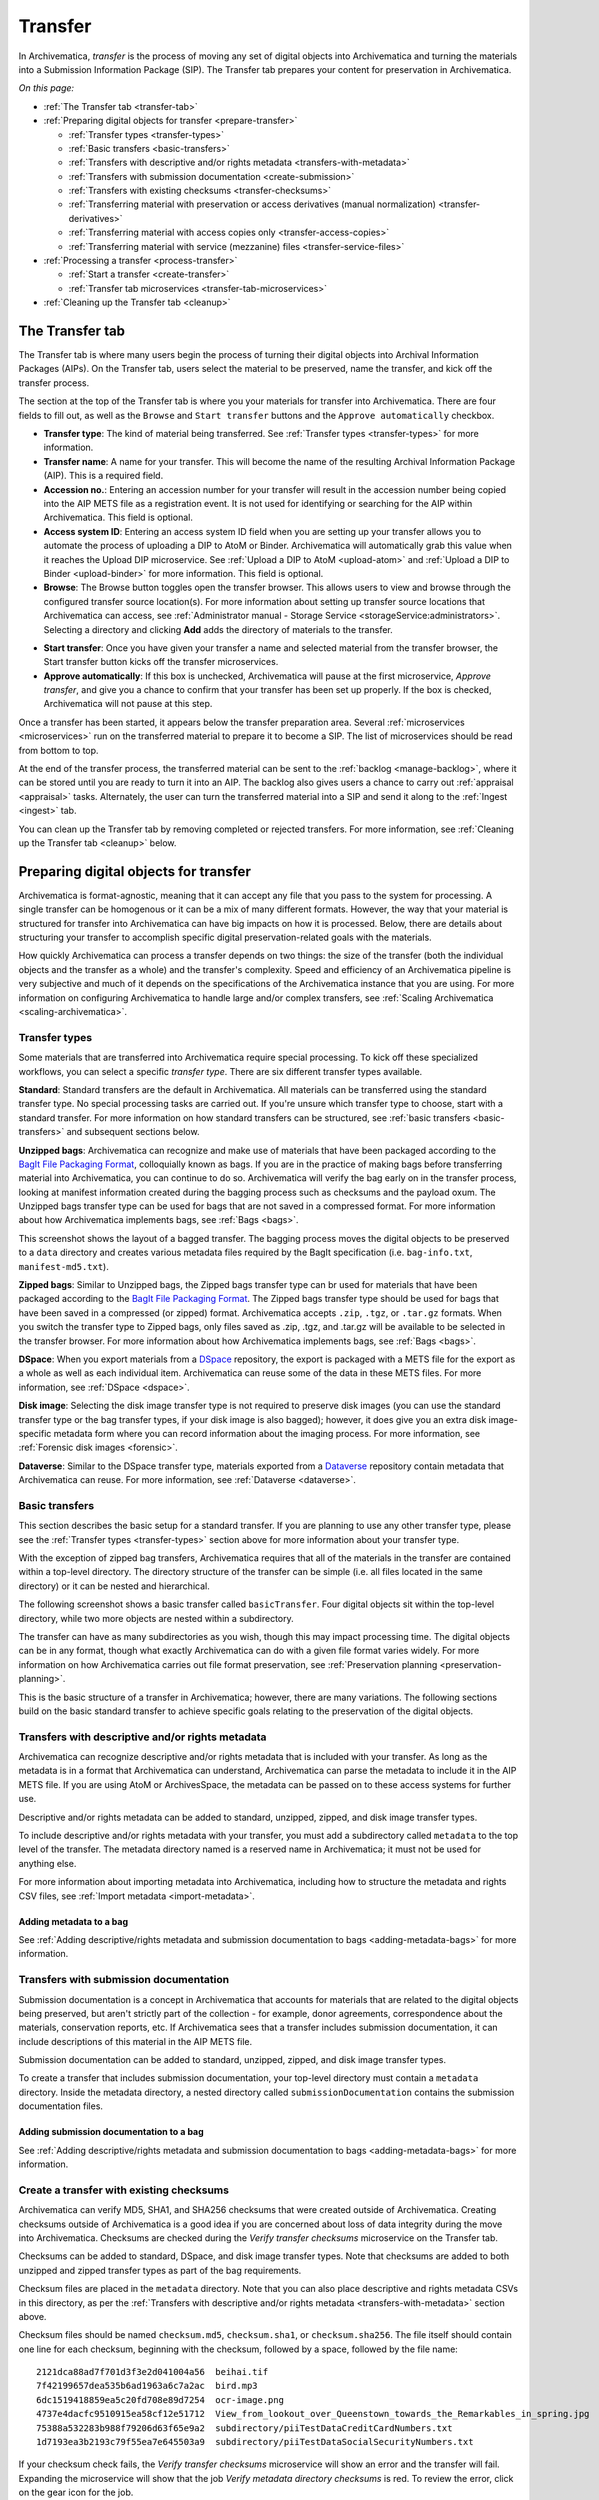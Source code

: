 .. _transfer:

========
Transfer
========

In Archivematica, *transfer* is the process of moving any set of digital objects
into Archivematica and turning the materials into a Submission Information
Package (SIP). The Transfer tab prepares your content for preservation in
Archivematica.

*On this page:*

* :ref:`The Transfer tab <transfer-tab>`

* :ref:`Preparing digital objects for transfer <prepare-transfer>`

  * :ref:`Transfer types <transfer-types>`
  * :ref:`Basic transfers <basic-transfers>`
  * :ref:`Transfers with descriptive and/or rights metadata <transfers-with-metadata>`
  * :ref:`Transfers with submission documentation <create-submission>`
  * :ref:`Transfers with existing checksums <transfer-checksums>`
  * :ref:`Transferring material with preservation or access derivatives (manual normalization) <transfer-derivatives>`
  * :ref:`Transferring material with access copies only <transfer-access-copies>`
  * :ref:`Transferring material with service (mezzanine) files <transfer-service-files>`

* :ref:`Processing a transfer <process-transfer>`

  * :ref:`Start a transfer <create-transfer>`
  * :ref:`Transfer tab microservices <transfer-tab-microservices>`

* :ref:`Cleaning up the Transfer tab <cleanup>`

.. _transfer-tab:

The Transfer tab
----------------

The Transfer tab is where many users begin the process of turning their digital
objects into Archival Information Packages (AIPs). On the Transfer tab, users
select the material to be preserved, name the transfer, and kick off the
transfer process.

.. image:: images/transfer-tab.*
   :align: center
   :width: 80%
   :alt: The Transfer tab is where transfers into Archivematica begin.

The section at the top of the Transfer tab is where you your materials for
transfer into Archivematica. There are four fields to fill out, as well as the
``Browse`` and ``Start transfer`` buttons and the ``Approve automatically``
checkbox.

* **Transfer type**: The kind of material being transferred. See :ref:`Transfer
  types <transfer-types>` for more information.
* **Transfer name**: A name for your transfer. This will become the name of the
  resulting Archival Information Package (AIP). This is a required field.
* **Accession no.**: Entering an accession number for your transfer will result
  in the accession number being copied into the AIP METS file as a registration
  event. It is not used for identifying or searching for the AIP within
  Archivematica. This field is optional.
* **Access system ID**: Entering an access system ID field when you are setting
  up your transfer allows you to automate the process of uploading a DIP to AtoM
  or Binder. Archivematica will automatically grab this value when it reaches
  the Upload DIP microservice. See :ref:`Upload a DIP to AtoM <upload-atom>` and
  :ref:`Upload a DIP to Binder <upload-binder>` for more information. This field
  is optional.
* **Browse**: The Browse button toggles open the transfer browser. This allows
  users to view and browse through the configured transfer source location(s).
  For more information about setting up transfer source locations that
  Archivematica can access, see :ref:`Administrator manual - Storage Service
  <storageService:administrators>`. Selecting a directory and clicking **Add**
  adds the directory of materials to the transfer.

.. image:: images/transfer-browser.*
   :align: center
   :width: 80%
   :alt: Clicking on the Browse button opens the transfer browser, a list of directories and files available for transfer into Archivematica

* **Start transfer**: Once you have given your transfer a name and selected
  material from the transfer browser, the Start transfer button kicks off the
  transfer microservices.
* **Approve automatically**: If this box is unchecked, Archivematica will pause
  at the first microservice, *Approve transfer*, and give you a chance to
  confirm that your transfer has been set up properly. If the box is checked,
  Archivematica will not pause at this step.

Once a transfer has been started, it appears below the transfer preparation
area. Several :ref:`microservices <microservices>` run on the transferred
material to prepare it to become a SIP. The list of microservices should be read
from bottom to top.

.. image:: images/transfer-microservices-1.8.*
   :align: center
   :width: 80%
   :alt: Image shows the many microservices that run on a standard transfer in Archivematica 1.8

At the end of the transfer process, the transferred material can be sent to the
:ref:`backlog <manage-backlog>`, where it can be stored until you are ready to
turn it into an AIP. The backlog also gives users a chance to carry out
:ref:`appraisal <appraisal>` tasks. Alternately, the user can turn the
transferred material into a SIP and send it along to the :ref:`Ingest <ingest>`
tab.

You can clean up the Transfer tab by removing completed or rejected transfers.
For more information, see :ref:`Cleaning up the Transfer tab <cleanup>` below.

.. _prepare-transfer:

Preparing digital objects for transfer
--------------------------------------

Archivematica is format-agnostic, meaning that it can accept any file that you
pass to the system for processing. A single transfer can be homogenous or it can
be a mix of many different formats. However, the way that your material is
structured for transfer into Archivematica can have big impacts on how it is
processed. Below, there are details about structuring your transfer to
accomplish specific digital preservation-related goals with the materials.

How quickly Archivematica can process a transfer depends on two things: the size
of the transfer (both the individual objects and the transfer as a whole) and
the transfer's complexity. Speed and efficiency of an Archivematica pipeline is
very subjective and much of it depends on the specifications of the
Archivematica instance that you are using. For more information on configuring
Archivematica to handle large and/or complex transfers, see :ref:`Scaling
Archivematica <scaling-archivematica>`.

.. _transfer-types:

Transfer types
^^^^^^^^^^^^^^

Some materials that are transferred into Archivematica require special
processing. To kick off these specialized workflows, you can select a specific
*transfer type*. There are six different transfer types available.

.. image:: images/transfer-types.*
   :align: center
   :width: 80%
   :alt: The transfer types dropdown menu on the left-hand side of the Transfer tab shows six different transfer type options

**Standard**: Standard transfers are the default in Archivematica. All materials
can be transferred using the standard transfer type. No special processing tasks
are carried out. If you're unsure which transfer type to choose, start with a
standard transfer. For more information on how standard transfers can be
structured, see :ref:`basic transfers <basic-transfers>` and subsequent
sections below.


**Unzipped bags**: Archivematica can recognize and make use of materials that
have been packaged according to the `BagIt File Packaging Format`_, colloquially
known as bags. If you are in the practice of making bags before transferring
material into Archivematica, you can continue to do so. Archivematica will
verify the bag early on in the transfer process, looking at manifest information
created during the bagging process such as checksums and the payload oxum. The
Unzipped bags transfer type can be used for bags that are not saved in a
compressed format. For more information about how Archivematica implements bags,
see :ref:`Bags <bags>`.

This screenshot shows the layout of a bagged transfer. The bagging process moves
the digital objects to be preserved to a ``data`` directory and creates various
metadata files required by the BagIt specification (i.e. ``bag-info.txt``,
``manifest-md5.txt``).

.. image:: images/bag-transfer.*
   :align: center
   :width: 50%
   :alt: A bagged transfer containing digital objects and bag metadata

**Zipped bags**: Similar to Unzipped bags, the Zipped bags transfer type can br
used for materials that have been packaged according to the
`BagIt File Packaging Format`_. The Zipped bags transfer type should be used for
bags that have been saved in a compressed (or zipped) format. Archivematica
accepts ``.zip``, ``.tgz``, or ``.tar.gz`` formats. When you switch the transfer
type to Zipped bags, only files saved as .zip, .tgz, and .tar.gz will be
available to be selected in the transfer browser. For more information about how
Archivematica implements bags, see :ref:`Bags <bags>`.

**DSpace**: When you export materials from a `DSpace`_ repository, the export is
packaged with a METS file for the export as a whole as well as each individual
item. Archivematica can reuse some of the data in these METS files. For more
information, see :ref:`DSpace <dspace>`.

**Disk image**: Selecting the disk image transfer type is not required to
preserve disk images (you can use the standard transfer type or the bag transfer
types, if your disk image is also bagged); however, it does give you an extra
disk image-specific metadata form where you can record information about the
imaging process. For more information, see :ref:`Forensic disk images
<forensic>`.

**Dataverse**: Similar to the DSpace transfer type, materials exported from a
`Dataverse`_ repository contain metadata that Archivematica can reuse. For more
information, see :ref:`Dataverse <dataverse>`.

.. _basic-transfers:

Basic transfers
^^^^^^^^^^^^^^^

This section describes the basic setup for a standard transfer. If you are
planning to use any other transfer type, please see the :ref:`Transfer types
<transfer-types>` section above for more information about your transfer type.

With the exception of zipped bag transfers, Archivematica requires that all of
the materials in the transfer are contained within a top-level directory. The
directory structure of the transfer can be simple (i.e. all files located in
the same directory) or it can be nested and hierarchical.

The following screenshot shows a basic transfer called ``basicTransfer``. Four
digital objects sit within the top-level directory, while two more objects are
nested within a subdirectory.

.. image:: images/basic-transfer.*
   :align: center
   :width: 50%
   :alt: A folder called basicTransfer, which contains four top-level digital objects as well as a folder called "subdirectory" containing two more objects

The transfer can have as many subdirectories as you wish, though this may impact
processing time. The digital objects can be in any format, though what exactly
Archivematica can do with a given file format varies widely. For more
information on how Archivematica carries out file format preservation, see
:ref:`Preservation planning <preservation-planning>`.

This is the basic structure of a transfer in Archivematica; however, there are
many variations. The following sections build on the basic standard transfer to
achieve specific goals relating to the preservation of the digital objects.

.. _transfers-with-metadata:

Transfers with descriptive and/or rights metadata
^^^^^^^^^^^^^^^^^^^^^^^^^^^^^^^^^^^^^^^^^^^^^^^^^

Archivematica can recognize descriptive and/or rights metadata that is included
with your transfer. As long as the metadata is in a format that Archivematica
can understand, Archivematica can parse the metadata to include it in the AIP
METS file. If you are using AtoM or ArchivesSpace, the metadata can be passed
on to these access systems for further use.

Descriptive and/or rights metadata can be added to standard, unzipped, zipped,
and disk image transfer types.

To include descriptive and/or rights metadata with your transfer, you must add a
subdirectory called ``metadata`` to the top level of the transfer. The metadata
directory named is a reserved name in Archivematica; it must not be used for
anything else.

.. image:: images/transfer-with-metadata.*
   :align: center
   :width: 50%
   :alt: A transfer containing a metadata subdirectory, which contains a metadata.csv and rights.csv file

For more information about importing metadata into Archivematica, including how
to structure the metadata and rights CSV files, see :ref:`Import metadata
<import-metadata>`.

Adding metadata to a bag
++++++++++++++++++++++++

See :ref:`Adding descriptive/rights metadata and submission documentation to
bags <adding-metadata-bags>` for more information.

.. _create-submission:

Transfers with submission documentation
^^^^^^^^^^^^^^^^^^^^^^^^^^^^^^^^^^^^^^^

Submission documentation is a concept in Archivematica that accounts for
materials that are related to the digital objects being preserved, but aren't
strictly part of the collection - for example, donor agreements, correspondence
about the materials, conservation reports, etc. If Archivematica sees that a
transfer includes submission documentation, it can include descriptions of this
material in the AIP METS file.

Submission documentation can be added to standard, unzipped, zipped, and disk
image transfer types.

To create a transfer that includes submission documentation, your top-level
directory must contain a ``metadata`` directory. Inside the metadata directory,
a nested directory called ``submissionDocumentation`` contains the submission
documentation files.

.. image:: images/transfer-with-subdocs.*
   :align: center
   :width: 50%
   :alt: A transfer containing a metadata subdirectory, which contains another subdirectory called submissionDocumentation

Adding submission documentation to a bag
++++++++++++++++++++++++++++++++++++++++

See :ref:`Adding descriptive/rights metadata and submission documentation to
bags <adding-metadata-bags>` for more information.

.. _transfer-checksums:

Create a transfer with existing checksums
^^^^^^^^^^^^^^^^^^^^^^^^^^^^^^^^^^^^^^^^^

Archivematica can verify MD5, SHA1, and SHA256 checksums that were created
outside of Archivematica. Creating checksums outside of Archivematica is a good
idea if you are concerned about loss of data integrity during the move into
Archivematica. Checksums are checked during the *Verify transfer checksums*
microservice on the Transfer tab.

Checksums can be added to standard, DSpace, and disk image transfer types. Note
that checksums are added to both unzipped and zipped transfer types as part of
the bag requirements.

Checksum files are placed in the ``metadata`` directory. Note that you can also
place descriptive and rights metadata CSVs in this directory, as per the
:ref:`Transfers with descriptive and/or rights metadata <transfers-with-metadata>`
section above.

.. image:: images/transfer-with-checksums.*
   :align: center
   :width: 50%
   :alt: A transfer containing a metadata subdirectory, which contains another subdirectory called submissionDocumentation

Checksum files should be named ``checksum.md5``, ``checksum.sha1``, or
``checksum.sha256``. The file itself should contain one line for each checksum,
beginning with the checksum, followed by a space, followed by the file name::

  2121dca88ad7f701d3f3e2d041004a56  beihai.tif
  7f42199657dea535b6ad1963a6c7a2ac  bird.mp3
  6dc1519418859ea5c20fd708e89d7254  ocr-image.png
  4737e4dacfc9510915ea58cf12e51712  View_from_lookout_over_Queenstown_towards_the_Remarkables_in_spring.jpg
  75388a532283b988f79206d63f65e9a2  subdirectory/piiTestDataCreditCardNumbers.txt
  1d7193ea3b2193c79f55ea7e645503a9  subdirectory/piiTestDataSocialSecurityNumbers.txt

If your checksum check fails, the *Verify transfer checksums* microservice will
show an error and the transfer will fail. Expanding the microservice will show
that the job *Verify metadata directory checksums* is red. To review the error,
click on the gear icon for the job.

.. important::

   If you are creating bags, checksum files will be created as part of the
   bagging process. You do not need to create checksums manually.

.. _transfer-derivatives:

Transferring material with preservation or access derivatives (manual normalization)
^^^^^^^^^^^^^^^^^^^^^^^^^^^^^^^^^^^^^^^^^^^^^^^^^^^^^^^^^^^^^^^^^^^^^^^^^^^^^^^^^^^^

Archivematica's main strategy for preserving files is to :ref:`normalize
<normalize>` them according to :ref:`preservation planning rules
<preservation-planning>`. However, you may have created - or may want to create -
preservation or access copies of your digital objects before transferring your
materials into Archivematica (i.e. during a digitization project). Archivematica
can recognize manual normalization work and use the preservation and action
copies instead of creating new derivatives.

Preservation or access derivatives can be added to standard transfer types.

In order to have Archivematica recognize manually normalized files, the transfer
needs to be structured in a specific way. Your top-level directory must contain
a ``manualNormalization`` directory. Inside the manualNormalization directory,
a ``preservation`` directory is where you will store preservation derivatives
and an ``access`` directory is where you will place the access derivatives. You
can include both of these directories or just one, depending on the kinds of
derivatives that you have created.

.. image:: images/transfer-with-derivatives.*
   :align: center
   :width: 50%
   :alt: A transfer containing a manualNormalization subdirectory, which contains access and preservation derivatives

In the example shown above, the original files are PNGs (i.e. ``beihai.png``).
For each file, there is an access copy in the form of a JPG (``beihai.jpg``) and
a preservation copy in the form of a TIF (``beihai.tif``). Note that the base
filenames (before the extension) must match in order for Archivematica to
recognize the links between the original file and the manually normalized
preservation and access versions.

You do not need to have matches for every original file. If you only have
manually normalized derivatives for some files, Archivematica can fill in the
gaps and create any missing access or preservation derivatives during the
:ref:`normalization <normalize>` microservice.

.. image:: images/transfer-with-some-derivatives.*
   :align: center
   :width: 50%
   :alt: A transfer containing a manualNormalization subdirectory, which contains access and preservation derivates for only some of the originals

.. note::

   You can also add manually normalized files during the :ref:`ingest <ingest>`
   phase in Archivematica.

.. _transfer-access-copies:

Transferring material with access derivatives
^^^^^^^^^^^^^^^^^^^^^^^^^^^^^^^^^^^^^^^^^^^^^

If you are only transferring originals plus their access derivatives, there is a
slightly more streamlined workflow than the :ref:`manual normalization
<transfer-derivatives>` option described above.

Access derivatives can be added to standard transfer types.

Inside your top-level directory, create an ``access`` subdirectory and place the
access copies of your originals inside this file.

.. image:: images/transfer-with-access-copies.*
   :align: center
   :width: 50%
   :alt: A transfer containing an access subdirectory, which contains access derivatives only

In the example shown above, the original files are PNGs (i.e. ``beihai.png``).
For each file, there is an access copy in the form of a JPG (``beihai.jpg``).
Note that the base filenames (before the extension) must match in order for
Archivematica to recognize the links between the original file and access copy.

When you process this transfer, Archivematica will automatically recognize the
existence of the access copies. At the :ref:`normalization <normalize>`
microservice on the :ref:`Ingest tab <ingest>`, fewer normalization options will
appear because Archivematica will always make a Dissemination Information
Package (DIP) from the provided access copies.

.. image:: images/normalize-access-copies.*
   :align: center
   :width: 50%
   :alt: The normalization microservice in Archivematica only provides three options - Normalize for preservation, Reject SIP, and Do not normalize - if an access directory is detected

.. _transfer-service-files:

Transferring material with service (mezzanine) files
^^^^^^^^^^^^^^^^^^^^^^^^^^^^^^^^^^^^^^^^^^^^^^^^^^^^

Somewhat similar to the :ref:`manual normalization <transfer-derivatives>` and
:ref:`manual normalization <transfer-access-copies>` options described above,
Archivematica can also recognize the presence of service (or mezzanine) files.
Service files are high-quality derivatives created from the original file, which
are then used to create every other derivative. For example, during a
digitization project you may scan an image as a very high-quality TIFF, then
generate a high-quality JP2000 from the TIFF. Instead of accessing the TIFF
every time a new access derivative is required, you would then use the JP2000 to
make new copies of the file.

Service (or mezzanine) files can be added to standard transfer types.

Inside your top-level directory, create a ``service`` subdirectory and place the
service copies of your originals inside this file.

.. image:: images/transfer-with-service-files.*
   :align: center
   :width: 50%
   :alt: A transfer containing a service subdirectory, which contains service or mezzanine copies of the originals

In the example shown above, the original files are TIFFs (i.e. ``beihai.tif``).
For each file, there is a service copy in the form of a JP2000 (``beihai.jp2``).
Note that the base filenames (before the extension) must match in order for
Archivematica to recognize the links between the original file and the service
copy.

When you process this transfer, Archivematica will automatically recognize the
existence of the service copies. At the :ref:`normalization <normalize>`
microservice on the :ref:`Ingest tab <ingest>`, you will be given the option to
use the service copies to generate access derivatives, rather than the original
files.

.. image:: images/normalize-service-files.*
   :align: center
   :width: 50%
   :alt: The normalization microservice in Archivematica provides an extra option - Normalize service files for access - if a service directory is detected

.. note::

   If you want to create access copies from your service files, select
   *Normalize service files for access* at the Normalize microservice. If you
   have included access copies as per the instructions in :ref:`Transferring
   material with access derivatives <transfer-access-copies>` above, select *Do
   not normalize* at the Normalize microservice - the DIP will be automatically
   created because Archivematica has detected the access directory.

.. _process-transfer:

Processing a transfer
---------------------

Once your material is packaged for Archivematica, you can begin the transfer
process.

.. _create-transfer:

Start a transfer
^^^^^^^^^^^^^^^^^

#. Sign in to Archivematica and navigate to the Transfer tab by clicking on
   ``Transfer`` or the Archivematica logo.

#. Select your :ref:`transfer type <transfer-types>` from the Transfer types
   dropdown menu.

#. Name your transfer. The transfer name will become the name of your AIP, so
   make sure that the name is meaningful.

#. If needed, also add an accession number and/or access system ID, and check or
   uncheck the ``Approve transfer`` checkbox.

#. Click **Browse** to open the transfer browser, where you can select a
   the digital object(s) you want to preserve. You can toggle between transfer
   source locations by clicking on the top bar of the transfer browser (called
   ``archivematica-sampledata`` in the screenshot below).

#. Click on the yellow folder icon to explore nested directories. To select the
   material that you want to preserve, click on the name of the folder (or .zip
   file, if you are transferring a Zipped Bag) so that it is highlighted and
   click **Add**. To close the browser, click on **Browse** again.

   .. image:: images/browse-and-add.*
      :align: center
      :width: 80%
      :alt: A folder called "Images" has been selected

#. Once you are happy with your transfer preparation, click the **Start
   transfer** button.

.. _transfer-tab-microservices:

Transfer tab microservices
^^^^^^^^^^^^^^^^^^^^^^^^^^

Once you click on **Start transfer**, the transfer should appear below the
transfer preparation area. This should only take a few seconds, though there
might be a longer delay if the transfer is very large. If the transfer never
appears, do not try to start another transfer - instead, contact your systems
administrator as it is possible that you have run out of processing space and
starting another new transfer will only compound the issue.

Each microservice in the Transfer tab is carrying out some step towards
preparing your material to become a Submission Information Package (SIP) and
then an Archival Information Package (AIP). For more information about
Archivematica's microservice architecture, please see :ref:`microservices
<microservices>`.

Some microservices occur with no human intervention, while others will prompt
the user for a decision. An early example is the *Identify file format*
microservice, which prompts the user to decide which tool to use to identify
file formats.

.. figure:: images/select-file-id-tool.*
   :align: center
   :figwidth: 60%
   :width: 100%
   :alt: For the Identify file format microservice, the user is given the option between various file ID tools

Note that it is possible to automate all decision points in Archivematica. For
more information, see :ref:`Processing configuration <dashboard-processing>`.

The microservices that run on the Transfer tab include:

* **Verify transfer compliance**: verifies that the transfer is properly
  structured according to the requirements of the transfer type.

* **Rename with transfer UUID**: assigns a unique universal identifier for the
  transfer as a whole.

* **Assign file UUIDs and checksums to objects**: assigns a unique universal
  identifier and checksums to each digital object.

* **Verify transfer checksums**: verifies any :ref:`checksums included with the
  transfer <transfer-checksums>`.

* **Generate METS.xml document**: creates a METS file capturing the original
  order of the transfer. This METS file is added to any SIPs generated from
  this transfer.

* **Quarantine**: quarantines the transfer for a set duration. Sending the
  transfer to quarantine can give you a chance to update virus definitions
  before the transfer is scanned for viruses.

* **Scan for viruses**: scans for viruses and malware. For more information, see
  :ref:`Scan for viruses <scan-for-viruses>`.

* **Generate transfer structure report**: generates a directory tree of the
  original transfer and places as a text file in the AIP.

* **Clean up names**: removes prohibited characters from folder and filenames,
  such as ampersands. For more information, see :ref:`Clean up names
  <clean-up-names>`.

* **Identify file format**: allows the user to choose between various format
  identification tools, or to skip format identification at this stage. See
  :ref:`Identification <identification>` for more information.

* **Extract packages**: extracts contents from zipped or otherwise packaged
  files. See :ref:`Extraction <extraction>` for more information.

* **Characterize and extract metadata**: extracts technical metadata embedded in
  the files. See :ref:`Characterization <characterization>` for more
  information.

* **Validation**: validates file formats against the format's specification. See
  :ref:`Validation <validation>` for more information.

* **Examine contents**: runs `Bulk Extractor`_.

* **Create SIP from transfer**: gives users the chance to send the transfer to
  the :ref:`Backlog tab <manage-backlog>`, where it can be stored for processing
  later. Using the backlog also gives users a chance to carry out
  :ref:`appraisal <appraisal>` tasks. Alternately, the user can turn the
  transferred material into a SIP and send it along to the :ref:`Ingest
  <ingest>` tab. The transfer can also be rejected at this point.

.. image:: images/create-sip.*
   :align: center
   :width: 100%
   :alt: A transfer that is ready to be packaged into a SIP or stored in backlog

.. note::

  If you are running :ref:`Archivematica without Elasticsearch
  <install-elasticsearch>`, you may not have the option to send the transfer to
  the backlog.

A transfer that is in the middle of processing will show which microservices
have been completed (green) and which are in progress (orange). When a
microservice fails or encounters an error, the microservice background turns
from green to pink and a "failed" icon appears next to the transfer or SIP name.
See :ref:`Error handling <error-handling>` for more information about how to
handle an error.

.. _cleanup:

Cleaning up the transfer dashboard
----------------------------------

The dashboard in the Transfer tab should be cleaned up from time to time. As the
list of transfers grows, it takes Archivematica longer and longer to parse this
information which can create browser timeout issues.

Remove a single transfer
^^^^^^^^^^^^^^^^^^^^^^^^

#. Ensure that the transfer you want to remove doesn't require any user input.
   You must complete all user inputs and either complete the transfer (i.e.
   send to backlog or create a SIP) or reject the transfer before it can be
   removed from the dashboard.

#. When you are ready to remove a transfer from the dashboard, click the red
   circle icon to the right of the transfer name.

#. Click the Confirm button to remove the transfer from the dashboard.

.. figure:: images/delete-single-transfer.*
   :align: center
   :figwidth: 60%
   :width: 100%
   :alt: Remove a single transfer from the dashboard

.. NOTE::
   This does not delete the transfer or related entities, including the source
   directory. It merely removes them from view on the dashboard.

Remove all completed transfers
^^^^^^^^^^^^^^^^^^^^^^^^^^^^^^

#. Ensure that the transfers you want to remove are complete (i.e. sent to
   backlog or ingest). Note that this feature only works on completed transfers;
   rejected transfers will have to be removed one at a time.

#. When you are ready to remove all completed transfers, click the red circle
   icon in the table header of the list of transfers.

#. Click the Confirm button to remove all completed transfers from the
   dashboard.

.. figure:: images/delete-all-transfers.*
  :align: center
  :figwidth: 60%
  :width: 100%
  :alt: Remove all transfers from the dashboard.

:ref:`Back to the top <transfer>`

.. _`BagIt File Packaging Format`: https://tools.ietf.org/html/rfc8493
.. _`DSpace`: https://duraspace.org/dspace/
.. _`Dataverse`: https://dataverse.org/
.. _`Bulk Extractor`: https://www.forensicswiki.org/wiki/Bulk_extractor
